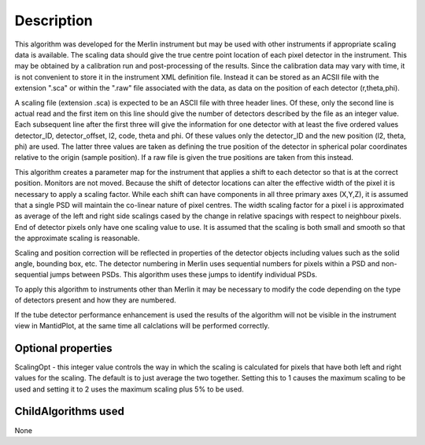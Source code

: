 .. algorithm::

.. summary::

.. relatedalgorithms::

.. properties::

Description
-----------

This algorithm was developed for the Merlin instrument but may be used
with other instruments if appropriate scaling data is available. The
scaling data should give the true centre point location of each pixel
detector in the instrument. This may be obtained by a calibration run
and post-processing of the results. Since the calibration data may vary
with time, it is not convenient to store it in the instrument XML
definition file. Instead it can be stored as an ACSII file with the
extension ".sca" or within the ".raw" file associated with the data, as
data on the position of each detector (r,theta,phi).

A scaling file (extension .sca) is expected to be an ASCII file with
three header lines. Of these, only the second line is actual read and
the first item on this line should give the number of detectors
described by the file as an integer value. Each subsequent line after
the first three will give the information for one detector with at least
the five ordered values detector\_ID, detector\_offset, l2, code, theta
and phi. Of these values only the detector\_ID and the new position (l2,
theta, phi) are used. The latter three values are taken as defining the
true position of the detector in spherical polar coordinates relative to
the origin (sample position). If a raw file is given the true positions
are taken from this instead.

This algorithm creates a parameter map for the instrument that applies a
shift to each detector so that is at the correct position. Monitors are
not moved. Because the shift of detector locations can alter the
effective width of the pixel it is necessary to apply a scaling factor.
While each shift can have components in all three primary axes (X,Y,Z),
it is assumed that a single PSD will maintain the co-linear nature of
pixel centres. The width scaling factor for a pixel i is approximated as
average of the left and right side scalings cased by the change in
relative spacings with respect to neighbour pixels. End of detector
pixels only have one scaling value to use. It is assumed that the
scaling is both small and smooth so that the approximate scaling is
reasonable.

Scaling and position correction will be reflected in properties of the
detector objects including values such as the solid angle, bounding box,
etc. The detector numbering in Merlin uses sequential numbers for pixels
within a PSD and non-sequential jumps between PSDs. This algorithm uses
these jumps to identify individual PSDs.

To apply this algorithm to instruments other than Merlin it may be
necessary to modify the code depending on the type of detectors present
and how they are numbered.

If the tube detector performance enhancement is used the results of the
algorithm will not be visible in the instrument view in MantidPlot, at
the same time all calclations will be performed correctly.

Optional properties
###################

ScalingOpt - this integer value controls the way in which the scaling is
calculated for pixels that have both left and right values for the
scaling. The default is to just average the two together. Setting this
to 1 causes the maximum scaling to be used and setting it to 2 uses the
maximum scaling plus 5% to be used.

ChildAlgorithms used
####################

None

.. categories::

.. sourcelink::
